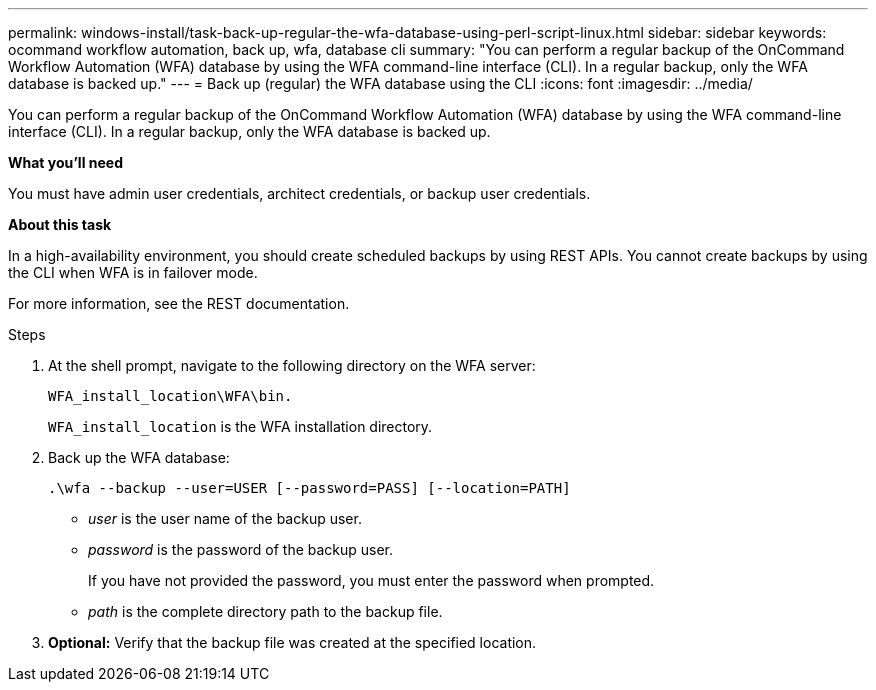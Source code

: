 ---
permalink: windows-install/task-back-up-regular-the-wfa-database-using-perl-script-linux.html
sidebar: sidebar
keywords: ocommand workflow automation, back up, wfa, database cli
summary: "You can perform a regular backup of the OnCommand Workflow Automation (WFA) database by using the WFA command-line interface (CLI). In a regular backup, only the WFA database is backed up."
---
= Back up (regular) the WFA database using the CLI
:icons: font
:imagesdir: ../media/

[.lead]
You can perform a regular backup of the OnCommand Workflow Automation (WFA) database by using the WFA command-line interface (CLI). In a regular backup, only the WFA database is backed up.

*What you'll need*

You must have admin user credentials, architect credentials, or backup user credentials.

*About this task*

In a high-availability environment, you should create scheduled backups by using REST APIs. You cannot create backups by using the CLI when WFA is in failover mode.

For more information, see the REST documentation.

.Steps
. At the shell prompt, navigate to the following directory on the WFA server:
+
`WFA_install_location\WFA\bin.`
+
`WFA_install_location` is the WFA installation directory.

. Back up the WFA database:
+
`.\wfa --backup --user=USER [--password=PASS] [--location=PATH]`
+
 ** _user_ is the user name of the backup user.
 ** _password_ is the password of the backup user.
+
If you have not provided the password, you must enter the password when prompted.

 ** _path_ is the complete directory path to the backup file.
. *Optional:* Verify that the backup file was created at the specified location.
